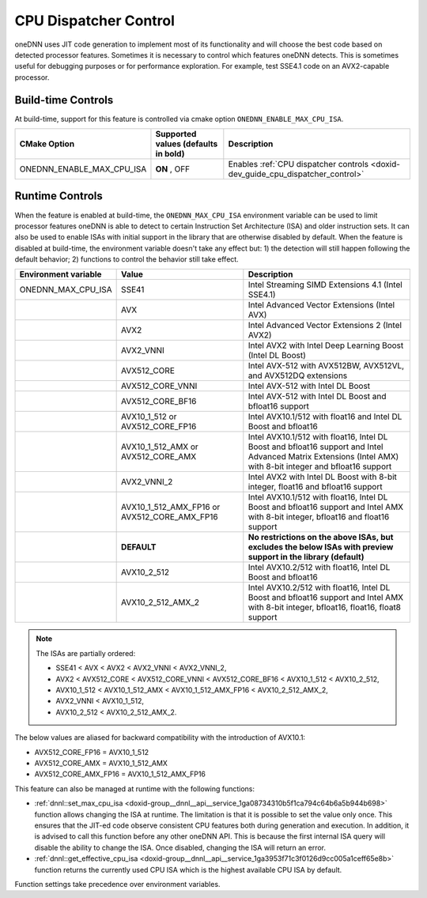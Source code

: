 .. index:: pair: page; CPU Dispatcher Control
.. _doxid-dev_guide_cpu_dispatcher_control:

CPU Dispatcher Control
======================

oneDNN uses JIT code generation to implement most of its functionality and will choose the best code based on detected processor features. Sometimes it is necessary to control which features oneDNN detects. This is sometimes useful for debugging purposes or for performance exploration. For example, test SSE4.1 code on an AVX2-capable processor.

Build-time Controls
~~~~~~~~~~~~~~~~~~~

At build-time, support for this feature is controlled via cmake option ``ONEDNN_ENABLE_MAX_CPU_ISA``.

==========================  ====================================  ================================================================================  
CMake Option                Supported values (defaults in bold)   Description                                                                       
==========================  ====================================  ================================================================================  
ONEDNN_ENABLE_MAX_CPU_ISA   **ON** , OFF                          Enables :ref:`CPU dispatcher controls <doxid-dev_guide_cpu_dispatcher_control>`   
==========================  ====================================  ================================================================================

Runtime Controls
~~~~~~~~~~~~~~~~

When the feature is enabled at build-time, the ``ONEDNN_MAX_CPU_ISA`` environment variable can be used to limit processor features oneDNN is able to detect to certain Instruction Set Architecture (ISA) and older instruction sets. It can also be used to enable ISAs with initial support in the library that are otherwise disabled by default. When the feature is disabled at build-time, the environment variable doesn't take any effect but: 1) the detection will still happen following the default behavior; 2) functions to control the behavior still take effect.

=====================  =============================================  =============================================================================================================================================================  
Environment variable   Value                                          Description                                                                                                                                                    
=====================  =============================================  =============================================================================================================================================================  
ONEDNN_MAX_CPU_ISA     SSE41                                          Intel Streaming SIMD Extensions 4.1 (Intel SSE4.1)                                                                                                             
\                      AVX                                            Intel Advanced Vector Extensions (Intel AVX)                                                                                                                   
\                      AVX2                                           Intel Advanced Vector Extensions 2 (Intel AVX2)                                                                                                                
\                      AVX2_VNNI                                      Intel AVX2 with Intel Deep Learning Boost (Intel DL Boost)                                                                                                     
\                      AVX512_CORE                                    Intel AVX-512 with AVX512BW, AVX512VL, and AVX512DQ extensions                                                                                                 
\                      AVX512_CORE_VNNI                               Intel AVX-512 with Intel DL Boost                                                                                                                              
\                      AVX512_CORE_BF16                               Intel AVX-512 with Intel DL Boost and bfloat16 support                                                                                                         
\                      AVX10_1_512 or AVX512_CORE_FP16                Intel AVX10.1/512 with float16 and Intel DL Boost and bfloat16                                                                                                 
\                      AVX10_1_512_AMX or AVX512_CORE_AMX             Intel AVX10.1/512 with float16, Intel DL Boost and bfloat16 support and Intel Advanced Matrix Extensions (Intel AMX) with 8-bit integer and bfloat16 support   
\                      AVX2_VNNI_2                                    Intel AVX2 with Intel DL Boost with 8-bit integer, float16 and bfloat16 support                                                                                
\                      AVX10_1_512_AMX_FP16 or AVX512_CORE_AMX_FP16   Intel AVX10.1/512 with float16, Intel DL Boost and bfloat16 support and Intel AMX with 8-bit integer, bfloat16 and float16 support                             
\                      **DEFAULT**                                    **No restrictions on the above ISAs, but excludes the below ISAs with preview support in the library (default)**                                               
\                      AVX10_2_512                                    Intel AVX10.2/512 with float16, Intel DL Boost and bfloat16                                                                                                    
\                      AVX10_2_512_AMX_2                              Intel AVX10.2/512 with float16, Intel DL Boost and bfloat16 support and Intel AMX with 8-bit integer, bfloat16, float16, float8 support                        
=====================  =============================================  =============================================================================================================================================================

.. note:: 

   The ISAs are partially ordered:
   
   * SSE41 < AVX < AVX2 < AVX2_VNNI < AVX2_VNNI_2,
   
   * AVX2 < AVX512_CORE < AVX512_CORE_VNNI < AVX512_CORE_BF16 < AVX10_1_512 < AVX10_2_512,
   
   * AVX10_1_512 < AVX10_1_512_AMX < AVX10_1_512_AMX_FP16 < AVX10_2_512_AMX_2,
   
   * AVX2_VNNI < AVX10_1_512,
   
   * AVX10_2_512 < AVX10_2_512_AMX_2.
   
   
The below values are aliased for backward compatibility with the introduction of AVX10.1:

* AVX512_CORE_FP16 = AVX10_1_512

* AVX512_CORE_AMX = AVX10_1_512_AMX

* AVX512_CORE_AMX_FP16 = AVX10_1_512_AMX_FP16

This feature can also be managed at runtime with the following functions:

* :ref:`dnnl::set_max_cpu_isa <doxid-group__dnnl__api__service_1ga08734310b5f1ca794c64b6a5b944b698>` function allows changing the ISA at runtime. The limitation is that it is possible to set the value only once. This ensures that the JIT-ed code observe consistent CPU features both during generation and execution. In addition, it is advised to call this function before any other oneDNN API. This is because the first internal ISA query will disable the ability to change the ISA. Once disabled, changing the ISA will return an error.

* :ref:`dnnl::get_effective_cpu_isa <doxid-group__dnnl__api__service_1ga3953f71c3f0126d9cc005a1ceff65e8b>` function returns the currently used CPU ISA which is the highest available CPU ISA by default.

Function settings take precedence over environment variables.


